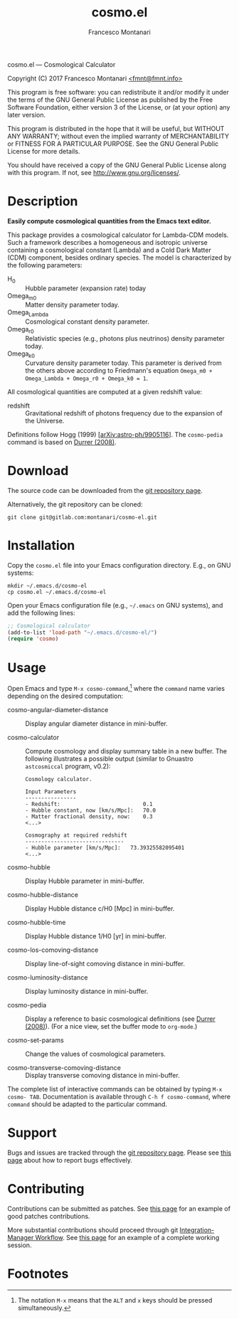 # -*- mode: org; fill-column:65 -*-

#+TITLE: cosmo.el
#+AUTHOR: Francesco Montanari

cosmo.el --- Cosmological Calculator

Copyright (C) 2017 Francesco Montanari [[mailto:fmnt@fmnt.info][<fmnt@fmnt.info>]]

This program is free software: you can redistribute it and/or modify
it under the terms of the GNU General Public License as published by
the Free Software Foundation, either version 3 of the License, or
(at your option) any later version.

This program is distributed in the hope that it will be useful,
but WITHOUT ANY WARRANTY; without even the implied warranty of
MERCHANTABILITY or FITNESS FOR A PARTICULAR PURPOSE.  See the
GNU General Public License for more details.

You should have received a copy of the GNU General Public License
along with this program.  If not, see <http://www.gnu.org/licenses/>.

* Description

  *Easily compute cosmological quantities from the Emacs text
  editor.*

  This package provides a cosmological calculator for Lambda-CDM
  models. Such a framework describes a homogeneous and isotropic
  universe containing a cosmological constant (Lambda) and a Cold
  Dark Matter (CDM) component, besides ordinary species. The
  model is characterized by the following parameters:

  - H_0 :: Hubble parameter (expansion rate) today
  - Omega_m0 :: Matter density parameter today.
  - Omega_Lambda :: Cosmological constant density parameter.
  - Omega_r0 :: Relativistic species (e.g., photons plus
                neutrinos) density parameter today.
  - Omega_k0 :: Curvature density parameter today. This
                parameter is derived from the others above
                according to Friedmann's equation
                =Omega_m0 + Omega_Lambda + Omega_r0 + Omega_k0 = 1=.

  All cosmological quantities are computed at a given redshift
  value:

  - redshift :: Gravitational redshift of photons frequency due to the
                expansion of the Universe.

  Definitions follow Hogg (1999) [[[https://arxiv.org/abs/astro-ph/9905116][arXiv:astro-ph/9905116]]]. The
  =cosmo-pedia= command is based on [[http://fiteoweb.unige.ch/~durrer/Book.html][Durrer (2008)]].

* Download

  The source code can be downloaded from the [[https://gitlab.com/montanari/cosmo-el][git repository page]].

  Alternatively, the git repository can be cloned:
  #+BEGIN_SRC shell
  git clone git@gitlab.com:montanari/cosmo-el.git
  #+END_SRC

* Installation

  Copy the =cosmo.el= file into your Emacs configuration
  directory. E.g., on GNU systems:

  #+BEGIN_SRC shell
  mkdir ~/.emacs.d/cosmo-el
  cp cosmo.el ~/.emacs.d/cosmo-el
  #+END_SRC

  Open your Emacs configuration file (e.g., =~/.emacs= on GNU
  systems), and add the following lines:

  #+BEGIN_SRC emacs-lisp
  ;; Cosmological calculator
  (add-to-list 'load-path "~/.emacs.d/cosmo-el/")
  (require 'cosmo)
  #+END_SRC

* Usage

  Open Emacs and type =M-x cosmo-command=,[fn:1] where the =command= name
  varies depending on the desired computation:

  # List all interactive commands:
  #   (apropos-command "cosmo-")

  - cosmo-angular-diameter-distance :: Display angular diameter
       distance in mini-buffer.

  - cosmo-calculator :: Compute cosmology and display summary
       table in a new buffer. The following illustrates a
       possible output (similar to Gnuastro =astcosmiccal=
       program, v0.2):
       #+BEGIN_EXAMPLE
       Cosmology calculator.

       Input Parameters
       ----------------
       - Redshift:                       	0.1
       - Hubble constant, now [km/s/Mpc]:	70.0
       - Matter fractional density, now: 	0.3
       <...>

       Cosmography at required redshift
       -------------------------------
       - Hubble parameter [km/s/Mpc]:	73.39325582095401
       <...>
       #+END_EXAMPLE

  - cosmo-hubble :: Display Hubble parameter in mini-buffer.

  - cosmo-hubble-distance :: Display Hubble distance c/H0 [Mpc]
       in mini-buffer.

  - cosmo-hubble-time :: Display Hubble distance 1/H0 [yr] in
       mini-buffer.

  - cosmo-los-comoving-distance :: Display line-of-sight comoving
       distance in mini-buffer.

  - cosmo-luminosity-distance :: Display luminosity distance in
       mini-buffer.

  - cosmo-pedia :: Display a reference to basic cosmological
                   definitions (see [[http://fiteoweb.unige.ch/~durrer/Book.html][Durrer (2008)]]). (For a nice
                   view, set the buffer mode to =org-mode=.)

  - cosmo-set-params :: Change the values of cosmological parameters.

  - cosmo-transverse-comoving-distance :: Display transverse
       comoving distance in mini-buffer.

  The complete list of interactive commands can be obtained by
  typing =M-x cosmo- TAB=. Documentation is available through
  =C-h f cosmo-command=, where =command= should be adapted to the
  particular command.

* Support

  Bugs and issues are tracked through the [[https://gitlab.com/montanari/cosmo-el][git repository page]]. Please
  see [[http://www.chiark.greenend.org.uk/~sgtatham/bugs.html][this page]] about how to report bugs effectively.

* Contributing

  Contributions can be submitted as patches. See [[http://orgmode.org/worg/org-contribute.html#patches][this page]] for an
  example of good patches contributions.

  More substantial contributions should proceed through git
  [[https://git-scm.com/book/en/v2/Distributed-Git-Distributed-Workflows][Integration-Manager Workflow]]. See [[https://www.gnu.org/software/gnuastro/manual/html_node/Contributing-to-Gnuastro.html][this page]] for an example of a
  complete working session.

* Footnotes

[fn:1] The notation =M-x= means that the =ALT= and =x= keys should be
  pressed simultaneously.
